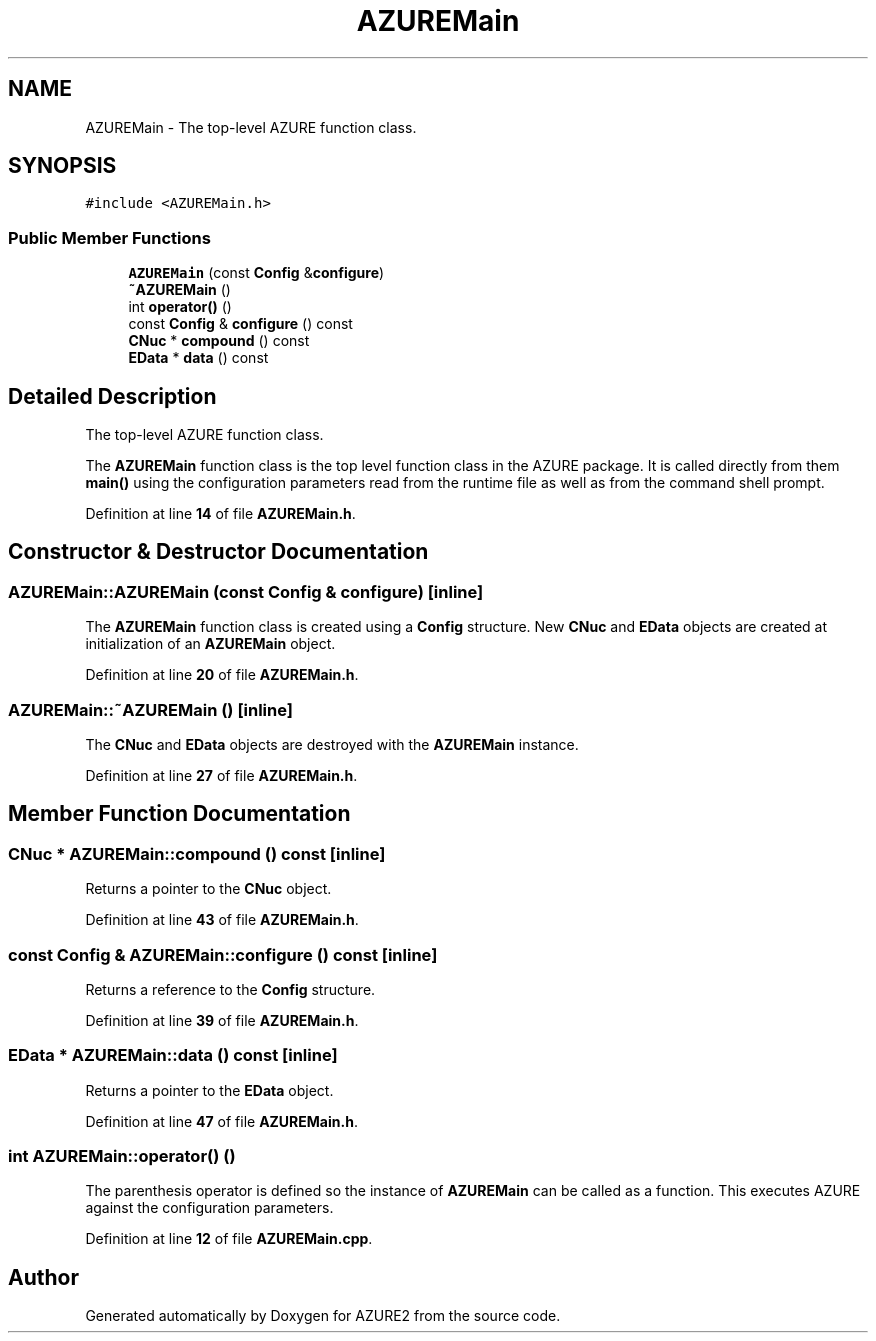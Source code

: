 .TH "AZUREMain" 3AZURE2" \" -*- nroff -*-
.ad l
.nh
.SH NAME
AZUREMain \- The top-level AZURE function class\&.  

.SH SYNOPSIS
.br
.PP
.PP
\fC#include <AZUREMain\&.h>\fP
.SS "Public Member Functions"

.in +1c
.ti -1c
.RI "\fBAZUREMain\fP (const \fBConfig\fP &\fBconfigure\fP)"
.br
.ti -1c
.RI "\fB~AZUREMain\fP ()"
.br
.ti -1c
.RI "int \fBoperator()\fP ()"
.br
.ti -1c
.RI "const \fBConfig\fP & \fBconfigure\fP () const"
.br
.ti -1c
.RI "\fBCNuc\fP * \fBcompound\fP () const"
.br
.ti -1c
.RI "\fBEData\fP * \fBdata\fP () const"
.br
.in -1c
.SH "Detailed Description"
.PP 
The top-level AZURE function class\&. 

The \fBAZUREMain\fP function class is the top level function class in the AZURE package\&. It is called directly from them \fBmain()\fP using the configuration parameters read from the runtime file as well as from the command shell prompt\&. 
.PP
Definition at line \fB14\fP of file \fBAZUREMain\&.h\fP\&.
.SH "Constructor & Destructor Documentation"
.PP 
.SS "AZUREMain::AZUREMain (const \fBConfig\fP & configure)\fC [inline]\fP"
The \fBAZUREMain\fP function class is created using a \fBConfig\fP structure\&. New \fBCNuc\fP and \fBEData\fP objects are created at initialization of an \fBAZUREMain\fP object\&. 
.PP
Definition at line \fB20\fP of file \fBAZUREMain\&.h\fP\&.
.SS "AZUREMain::~AZUREMain ()\fC [inline]\fP"
The \fBCNuc\fP and \fBEData\fP objects are destroyed with the \fBAZUREMain\fP instance\&. 
.PP
Definition at line \fB27\fP of file \fBAZUREMain\&.h\fP\&.
.SH "Member Function Documentation"
.PP 
.SS "\fBCNuc\fP * AZUREMain::compound () const\fC [inline]\fP"
Returns a pointer to the \fBCNuc\fP object\&. 
.PP
Definition at line \fB43\fP of file \fBAZUREMain\&.h\fP\&.
.SS "const \fBConfig\fP & AZUREMain::configure () const\fC [inline]\fP"
Returns a reference to the \fBConfig\fP structure\&. 
.PP
Definition at line \fB39\fP of file \fBAZUREMain\&.h\fP\&.
.SS "\fBEData\fP * AZUREMain::data () const\fC [inline]\fP"
Returns a pointer to the \fBEData\fP object\&. 
.PP
Definition at line \fB47\fP of file \fBAZUREMain\&.h\fP\&.
.SS "int AZUREMain::operator() ()"
The parenthesis operator is defined so the instance of \fBAZUREMain\fP can be called as a function\&. This executes AZURE against the configuration parameters\&. 
.PP
Definition at line \fB12\fP of file \fBAZUREMain\&.cpp\fP\&.

.SH "Author"
.PP 
Generated automatically by Doxygen for AZURE2 from the source code\&.

